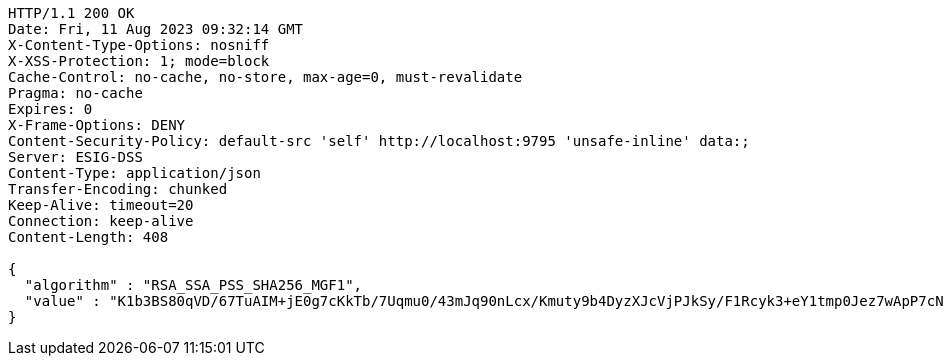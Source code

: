 [source,http,options="nowrap"]
----
HTTP/1.1 200 OK
Date: Fri, 11 Aug 2023 09:32:14 GMT
X-Content-Type-Options: nosniff
X-XSS-Protection: 1; mode=block
Cache-Control: no-cache, no-store, max-age=0, must-revalidate
Pragma: no-cache
Expires: 0
X-Frame-Options: DENY
Content-Security-Policy: default-src 'self' http://localhost:9795 'unsafe-inline' data:;
Server: ESIG-DSS
Content-Type: application/json
Transfer-Encoding: chunked
Keep-Alive: timeout=20
Connection: keep-alive
Content-Length: 408

{
  "algorithm" : "RSA_SSA_PSS_SHA256_MGF1",
  "value" : "K1b3BS80qVD/67TuAIM+jE0g7cKkTb/7Uqmu0/43mJq90nLcx/Kmuty9b4DyzXJcVjPJkSy/F1Rcyk3+eY1tmp0Jez7wApP7cNH7inD7wp7tgI9oEErTvThxNC2Np/XIrHTmnCm5iUQGRxXScKIMaS5h9eIZvNV8AGB3cz4k5nSwKDz9WGnkbaNHRayzD50OdGCULBe+Csovel9Q4N6xMT2/WdonTGgxKuP8VkRzKxF/eemUd4OHVzc+5+x3kZgs7v+FAKc/QWLev4LSZ7VBnA8rv7jjFX0M0f/6c8waD/RxiH0ZtyAgCgNwWa/2oEKOpkPpZUyNW2wYSrBZVdnLMw=="
}
----